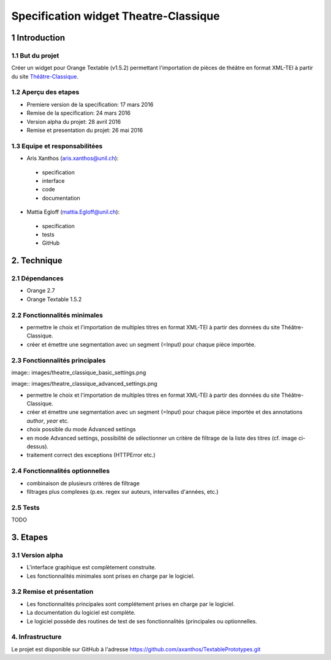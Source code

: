﻿######################################
Specification widget Theatre-Classique
######################################

1 Introduction
**************

1.1 But du projet
=================
Créer un widget pour Orange Textable (v1.5.2) permettant l'importation de pièces de théâtre en format XML-TEI à partir du site `Théâtre-Classique
<http://www.theatre-classique.org>`_.

1.2 Aperçu des etapes
=====================
* Premiere version de la specification: 17 mars 2016
* Remise de la specification: 24 mars 2016
* Version alpha du projet:  28 avril 2016
* Remise et presentation du projet:  26 mai 2016

1.3 Equipe et responsabilitées
==============================

* Aris Xanthos (`aris.xanthos@unil.ch`_):

.. _aris.xanthos@unil.ch: mailto:aris.xanthos@unil.ch

    - specification
    - interface
    - code
    - documentation

* Mattia Egloff (`mattia.Egloff@unil.ch`_):

.. _mattia.Egloff@unil.ch: mailto:mattia.Egloff@unil.ch

    - specification
    - tests
    - GitHub

2. Technique
************

2.1 Dépendances
===============

* Orange 2.7

* Orange Textable 1.5.2

2.2 Fonctionnalités minimales
=============================

.. image:: images/theatre_classique_minimal_version.png

* permettre le choix et l'importation de multiples titres en format XML-TEI à partir des données du site Théâtre-Classique.

* créer et émettre une segmentation avec un segment (=Input) pour chaque pièce importée.

2.3 Fonctionnalités principales
===============================

image:: images/theatre_classique_basic_settings.png

image:: images/theatre_classique_advanced_settings.png

* permettre le choix et l'importation de multiples titres en format XML-TEI à partir des données du site Théâtre-Classique.

* créer et émettre une segmentation avec un segment (=Input) pour chaque pièce importée et des annotations *author*, *year* etc.

* choix possible du mode Advanced settings

* en mode Advanced settings, possibilité de sélectionner un critère de filtrage de la liste des titres (cf. image ci-dessus).

* traitement correct des exceptions (HTTPError etc.)

2.4 Fonctionnalités optionnelles
================================

* combinaison de plusieurs critères de filtrage

* filtrages plus complexes (p.ex. regex sur auteurs, intervalles d'années, etc.)

2.5 Tests
=========

TODO

3. Etapes
*********

3.1 Version alpha
=================
* L'interface graphique est complètement construite.
* Les fonctionnalités minimales sont prises en charge par le logiciel.

3.2 Remise et présentation
==========================
* Les fonctionnalités principales sont complétement prises en charge par le logiciel.
* La documentation du logiciel est complète.
* Le logiciel possède des routines de test de ses fonctionnalités (principales ou optionnelles.


4. Infrastructure
=================
Le projet est disponible sur GitHub à l'adresse `https://github.com/axanthos/TextablePrototypes.git
<https://github.com/axanthos/TextablePrototypes.git>`_

